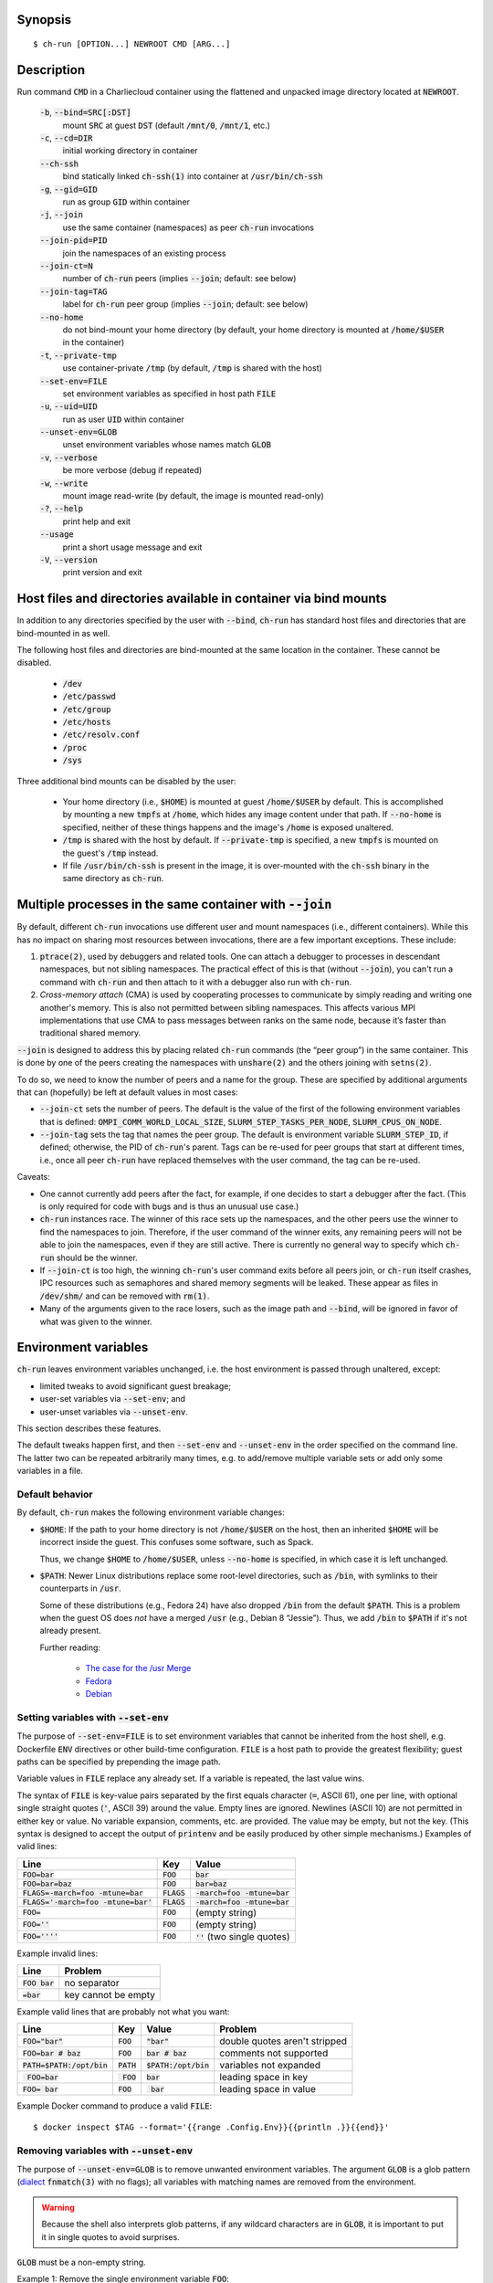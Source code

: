 Synopsis
========

::

  $ ch-run [OPTION...] NEWROOT CMD [ARG...]

Description
===========

Run command :code:`CMD` in a Charliecloud container using the flattened and
unpacked image directory located at :code:`NEWROOT`.

  :code:`-b`, :code:`--bind=SRC[:DST]`
    mount :code:`SRC` at guest :code:`DST` (default :code:`/mnt/0`,
    :code:`/mnt/1`, etc.)

  :code:`-c`, :code:`--cd=DIR`
    initial working directory in container

  :code:`--ch-ssh`
    bind statically linked :code:`ch-ssh(1)` into container at :code:`/usr/bin/ch-ssh`

  :code:`-g`, :code:`--gid=GID`
    run as group :code:`GID` within container

  :code:`-j`, :code:`--join`
    use the same container (namespaces) as peer :code:`ch-run` invocations

  :code:`--join-pid=PID`
    join the namespaces of an existing process

  :code:`--join-ct=N`
    number of :code:`ch-run` peers (implies :code:`--join`; default: see below)

  :code:`--join-tag=TAG`
    label for :code:`ch-run` peer group (implies :code:`--join`; default: see
    below)

  :code:`--no-home`
    do not bind-mount your home directory (by default, your home directory is
    mounted at :code:`/home/$USER` in the container)

  :code:`-t`, :code:`--private-tmp`
    use container-private :code:`/tmp` (by default, :code:`/tmp` is shared with
    the host)

  :code:`--set-env=FILE`
    set environment variables as specified in host path :code:`FILE`

  :code:`-u`, :code:`--uid=UID`
    run as user :code:`UID` within container

  :code:`--unset-env=GLOB`
    unset environment variables whose names match :code:`GLOB`

  :code:`-v`, :code:`--verbose`
    be more verbose (debug if repeated)

  :code:`-w`, :code:`--write`
    mount image read-write (by default, the image is mounted read-only)

  :code:`-?`, :code:`--help`
    print help and exit

  :code:`--usage`
    print a short usage message and exit

  :code:`-V`, :code:`--version`
    print version and exit

Host files and directories available in container via bind mounts
=================================================================

In addition to any directories specified by the user with :code:`--bind`,
:code:`ch-run` has standard host files and directories that are bind-mounted
in as well.

The following host files and directories are bind-mounted at the same location
in the container. These cannot be disabled.

  * :code:`/dev`
  * :code:`/etc/passwd`
  * :code:`/etc/group`
  * :code:`/etc/hosts`
  * :code:`/etc/resolv.conf`
  * :code:`/proc`
  * :code:`/sys`

Three additional bind mounts can be disabled by the user:

  * Your home directory (i.e., :code:`$HOME`) is mounted at guest
    :code:`/home/$USER` by default. This is accomplished by mounting a new
    :code:`tmpfs` at :code:`/home`, which hides any image content under that
    path. If :code:`--no-home` is specified, neither of these things happens
    and the image's :code:`/home` is exposed unaltered.

  * :code:`/tmp` is shared with the host by default. If :code:`--private-tmp`
    is specified, a new :code:`tmpfs` is mounted on the guest's :code:`/tmp`
    instead.

  * If file :code:`/usr/bin/ch-ssh` is present in the image, it is
    over-mounted with the :code:`ch-ssh` binary in the same directory as
    :code:`ch-run`.

Multiple processes in the same container with :code:`--join`
=============================================================

By default, different :code:`ch-run` invocations use different user and mount
namespaces (i.e., different containers). While this has no impact on sharing
most resources between invocations, there are a few important exceptions.
These include:

1. :code:`ptrace(2)`, used by debuggers and related tools. One can attach a
   debugger to processes in descendant namespaces, but not sibling namespaces.
   The practical effect of this is that (without :code:`--join`), you can't
   run a command with :code:`ch-run` and then attach to it with a debugger
   also run with :code:`ch-run`.

2. *Cross-memory attach* (CMA) is used by cooperating processes to communicate
   by simply reading and writing one another's memory. This is also not
   permitted between sibling namespaces. This affects various MPI
   implementations that use CMA to pass messages between ranks on the same
   node, because it’s faster than traditional shared memory.

:code:`--join` is designed to address this by placing related :code:`ch-run`
commands (the “peer group”) in the same container. This is done by one of the
peers creating the namespaces with :code:`unshare(2)` and the others joining
with :code:`setns(2)`.

To do so, we need to know the number of peers and a name for the group. These
are specified by additional arguments that can (hopefully) be left at default
values in most cases:

* :code:`--join-ct` sets the number of peers. The default is the value of the
  first of the following environment variables that is defined:
  :code:`OMPI_COMM_WORLD_LOCAL_SIZE`, :code:`SLURM_STEP_TASKS_PER_NODE`,
  :code:`SLURM_CPUS_ON_NODE`.

* :code:`--join-tag` sets the tag that names the peer group. The default is
  environment variable :code:`SLURM_STEP_ID`, if defined; otherwise, the PID
  of :code:`ch-run`'s parent. Tags can be re-used for peer groups that start
  at different times, i.e., once all peer :code:`ch-run` have replaced
  themselves with the user command, the tag can be re-used.

Caveats:

* One cannot currently add peers after the fact, for example, if one decides
  to start a debugger after the fact. (This is only required for code with
  bugs and is thus an unusual use case.)

* :code:`ch-run` instances race. The winner of this race sets up the
  namespaces, and the other peers use the winner to find the namespaces to
  join. Therefore, if the user command of the winner exits, any remaining
  peers will not be able to join the namespaces, even if they are still
  active. There is currently no general way to specify which :code:`ch-run`
  should be the winner.

* If :code:`--join-ct` is too high, the winning :code:`ch-run`'s user command
  exits before all peers join, or :code:`ch-run` itself crashes, IPC resources
  such as semaphores and shared memory segments will be leaked. These appear
  as files in :code:`/dev/shm/` and can be removed with :code:`rm(1)`.

* Many of the arguments given to the race losers, such as the image path and
  :code:`--bind`, will be ignored in favor of what was given to the winner.

Environment variables
=====================

:code:`ch-run` leaves environment variables unchanged, i.e. the host
environment is passed through unaltered, except:

* limited tweaks to avoid significant guest breakage;
* user-set variables via :code:`--set-env`; and
* user-unset variables via :code:`--unset-env`.

This section describes these features.

The default tweaks happen first, and then :code:`--set-env` and
:code:`--unset-env` in the order specified on the command line. The latter two
can be repeated arbitrarily many times, e.g. to add/remove multiple variable
sets or add only some variables in a file.

Default behavior
----------------

By default, :code:`ch-run` makes the following environment variable changes:

* :code:`$HOME`: If the path to your home directory is not :code:`/home/$USER`
  on the host, then an inherited :code:`$HOME` will be incorrect inside the
  guest. This confuses some software, such as Spack.

  Thus, we change :code:`$HOME` to :code:`/home/$USER`, unless
  :code:`--no-home` is specified, in which case it is left unchanged.

* :code:`$PATH`: Newer Linux distributions replace some root-level
  directories, such as :code:`/bin`, with symlinks to their counterparts in
  :code:`/usr`.

  Some of these distributions (e.g., Fedora 24) have also dropped :code:`/bin`
  from the default :code:`$PATH`. This is a problem when the guest OS does
  *not* have a merged :code:`/usr` (e.g., Debian 8 “Jessie”). Thus, we add
  :code:`/bin` to :code:`$PATH` if it's not already present.

  Further reading:

    * `The case for the /usr Merge <https://www.freedesktop.org/wiki/Software/systemd/TheCaseForTheUsrMerge/>`_
    * `Fedora <https://fedoraproject.org/wiki/Features/UsrMove>`_
    * `Debian <https://wiki.debian.org/UsrMerge>`_

Setting variables with :code:`--set-env`
----------------------------------------

The purpose of :code:`--set-env=FILE` is to set environment variables that
cannot be inherited from the host shell, e.g. Dockerfile :code:`ENV`
directives or other build-time configuration. :code:`FILE` is a host path to
provide the greatest flexibility; guest paths can be specified by prepending
the image path.

Variable values in :code:`FILE` replace any already set. If a variable is
repeated, the last value wins.

The syntax of :code:`FILE` is key-value pairs separated by the first equals
character (:code:`=`, ASCII 61), one per line, with optional single straight
quotes (:code:`'`, ASCII 39) around the value. Empty lines are ignored.
Newlines (ASCII 10) are not permitted in either key or value. No variable
expansion, comments, etc. are provided. The value may be empty, but not the
key. (This syntax is designed to accept the output of :code:`printenv` and be
easily produced by other simple mechanisms.) Examples of valid lines:

.. list-table::
   :header-rows: 1

   * - Line
     - Key
     - Value
   * - :code:`FOO=bar`
     - :code:`FOO`
     - :code:`bar`
   * - :code:`FOO=bar=baz`
     - :code:`FOO`
     - :code:`bar=baz`
   * - :code:`FLAGS=-march=foo -mtune=bar`
     - :code:`FLAGS`
     - :code:`-march=foo -mtune=bar`
   * - :code:`FLAGS='-march=foo -mtune=bar'`
     - :code:`FLAGS`
     - :code:`-march=foo -mtune=bar`
   * - :code:`FOO=`
     - :code:`FOO`
     - (empty string)
   * - :code:`FOO=''`
     - :code:`FOO`
     - (empty string)
   * - :code:`FOO=''''`
     - :code:`FOO`
     - :code:`''` (two single quotes)

Example invalid lines:

.. list-table::
   :header-rows: 1

   * - Line
     - Problem
   * - :code:`FOO bar`
     - no separator
   * - :code:`=bar`
     - key cannot be empty

Example valid lines that are probably not what you want:

.. Note: Plain leading space screws up ReST parser. We use ZERO WIDTH SPACE
   U+200B, then plain space. This will copy and paste incorrectly, but that
   seems unlikely.

.. list-table::
   :header-rows: 1

   * - Line
     - Key
     - Value
     - Problem
   * - :code:`FOO="bar"`
     - :code:`FOO`
     - :code:`"bar"`
     - double quotes aren't stripped
   * - :code:`FOO=bar # baz`
     - :code:`FOO`
     - :code:`bar # baz`
     - comments not supported
   * - :code:`PATH=$PATH:/opt/bin`
     - :code:`PATH`
     - :code:`$PATH:/opt/bin`
     - variables not expanded
   * - :code:`​ FOO=bar`
     - :code:`​ FOO`
     - :code:`bar`
     - leading space in key
   * - :code:`FOO= bar`
     - :code:`FOO`
     - :code:`​ bar`
     - leading space in value

Example Docker command to produce a valid :code:`FILE`::

  $ docker inspect $TAG --format='{{range .Config.Env}}{{println .}}{{end}}'

Removing variables with :code:`--unset-env`
-------------------------------------------

The purpose of :code:`--unset-env=GLOB` is to remove unwanted environment
variables. The argument :code:`GLOB` is a glob pattern (`dialect
<http://man7.org/linux/man-pages/man3/fnmatch.3.html>`_ :code:`fnmatch(3)`
with no flags); all variables with matching names are removed from the
environment.

.. warning::

   Because the shell also interprets glob patterns, if any wildcard characters
   are in :code:`GLOB`, it is important to put it in single quotes to avoid
   surprises.

:code:`GLOB` must be a non-empty string.

Example 1: Remove the single environment variable :code:`FOO`::

  $ export FOO=bar
  $ env | fgrep FOO
  FOO=bar
  $ ch-run --unset-env=FOO $CH_TEST_IMGDIR/chtest -- env | fgrep FOO
  $

Example 2: Hide from a container the fact that it's running in a Slurm
allocation, by removing all variables beginning with :code:`SLURM`. You might
want to do this to test an MPI program with one rank and no launcher::

  $ salloc -N1
  $ env | egrep '^SLURM' | wc
     44      44    1092
  $ ch-run $CH_TEST_IMGDIR/mpihello-openmpi -- /hello/hello
  [... long error message ...]
  $ ch-run --unset-env='SLURM*' $CH_TEST_IMGDIR/mpihello-openmpi -- /hello/hello
  0: MPI version:
  Open MPI v3.1.3, package: Open MPI root@c897a83f6f92 Distribution, ident: 3.1.3, repo rev: v3.1.3, Oct 29, 2018
  0: init ok cn001.localdomain, 1 ranks, userns 4026532530
  0: send/receive ok
  0: finalize ok

Example 3: Clear the environment completely (remove all variables)::

  $ ch-run --unset-env='*' $CH_TEST_IMGDIR/chtest -- env
  $

Note that some programs, such as shells, set some environment variables even
if started with no init files::

  $ ch-run --unset-env='*' $CH_TEST_IMGDIR/debian9 -- bash --noprofile --norc -c env
  SHLVL=1
  PWD=/
  _=/usr/bin/env
  $

Examples
========

Run the command :code:`echo hello` inside a Charliecloud container using the
unpacked image at :code:`/data/foo`::

    $ ch-run /data/foo -- echo hello
    hello

Run an MPI job that can use CMA to communicate::

    $ srun ch-run --join /data/foo -- bar

..  LocalWords:  mtune
